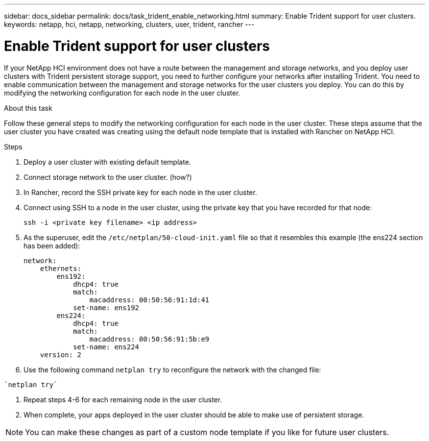 ---
sidebar: docs_sidebar
permalink: docs/task_trident_enable_networking.html
summary: Enable Trident support for user clusters.
keywords: netapp, hci, netapp, networking, clusters, user, trident, rancher
---

= Enable Trident support for user clusters
:hardbreaks:
:nofooter:
:icons: font
:linkattrs:
:imagesdir: ../media/

[.lead]
If your NetApp HCI environment does not have a route between the management and storage networks, and you deploy user clusters with Trident persistent storage support, you need to further configure your networks after installing Trident. You need to enable communication between the management and storage networks for the user clusters you deploy. You can do this by modifying the networking configuration for each node in the user cluster.

.About this task
Follow these general steps to modify the networking configuration for each node in the user cluster. These steps assume that the user cluster you have created was creating using the default node template that is installed with Rancher on NetApp HCI.

.Steps

. Deploy a user cluster with existing default template.
. Connect storage network to the user cluster. (how?)
. In Rancher, record the SSH private key for each node in the user cluster.
. Connect using SSH to a node in the user cluster, using the private key that you have recorded for that node:
+
----
ssh -i <private key filename> <ip address>
----
. As the superuser, edit the `/etc/netplan/50-cloud-init.yaml` file so that it resembles this example (the ens224 section has been added):
+
----
network:
    ethernets:
        ens192:
            dhcp4: true
            match:
                macaddress: 00:50:56:91:1d:41
            set-name: ens192
        ens224:
            dhcp4: true
            match:
                macaddress: 00:50:56:91:5b:e9
            set-name: ens224
    version: 2
----
. Use the following command `netplan try` to reconfigure the network with the changed file:
----
`netplan try`
----
. Repeat steps 4-6 for each remaining node in the user cluster.
. When complete, your apps deployed in the user cluster should be able to make use of persistent storage.

NOTE: You can make these changes as part of a custom node template if you like for future user clusters.
